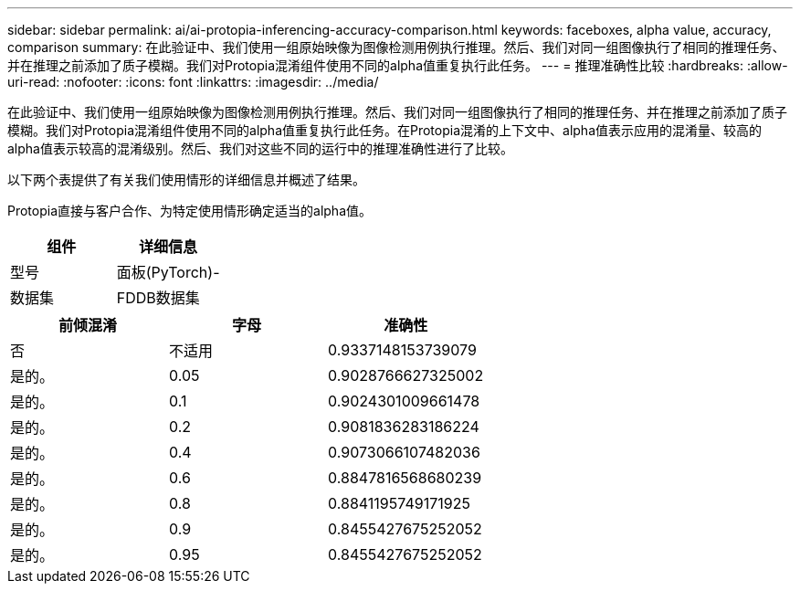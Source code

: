 ---
sidebar: sidebar 
permalink: ai/ai-protopia-inferencing-accuracy-comparison.html 
keywords: faceboxes, alpha value, accuracy, comparison 
summary: 在此验证中、我们使用一组原始映像为图像检测用例执行推理。然后、我们对同一组图像执行了相同的推理任务、并在推理之前添加了质子模糊。我们对Protopia混淆组件使用不同的alpha值重复执行此任务。 
---
= 推理准确性比较
:hardbreaks:
:allow-uri-read: 
:nofooter: 
:icons: font
:linkattrs: 
:imagesdir: ../media/


[role="lead"]
在此验证中、我们使用一组原始映像为图像检测用例执行推理。然后、我们对同一组图像执行了相同的推理任务、并在推理之前添加了质子模糊。我们对Protopia混淆组件使用不同的alpha值重复执行此任务。在Protopia混淆的上下文中、alpha值表示应用的混淆量、较高的alpha值表示较高的混淆级别。然后、我们对这些不同的运行中的推理准确性进行了比较。

以下两个表提供了有关我们使用情形的详细信息并概述了结果。

Protopia直接与客户合作、为特定使用情形确定适当的alpha值。

|===
| 组件 | 详细信息 


| 型号 | 面板(PyTorch)- 


| 数据集 | FDDB数据集 
|===
|===
| 前倾混淆 | 字母 | 准确性 


| 否 | 不适用 | 0.9337148153739079 


| 是的。 | 0.05 | 0.9028766627325002 


| 是的。 | 0.1 | 0.9024301009661478 


| 是的。 | 0.2 | 0.9081836283186224 


| 是的。 | 0.4 | 0.9073066107482036 


| 是的。 | 0.6 | 0.8847816568680239 


| 是的。 | 0.8 | 0.8841195749171925 


| 是的。 | 0.9 | 0.8455427675252052 


| 是的。 | 0.95 | 0.8455427675252052 
|===